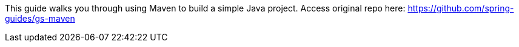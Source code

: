 This guide walks you through using Maven to build a simple Java project. Access original repo here: https://github.com/spring-guides/gs-maven
